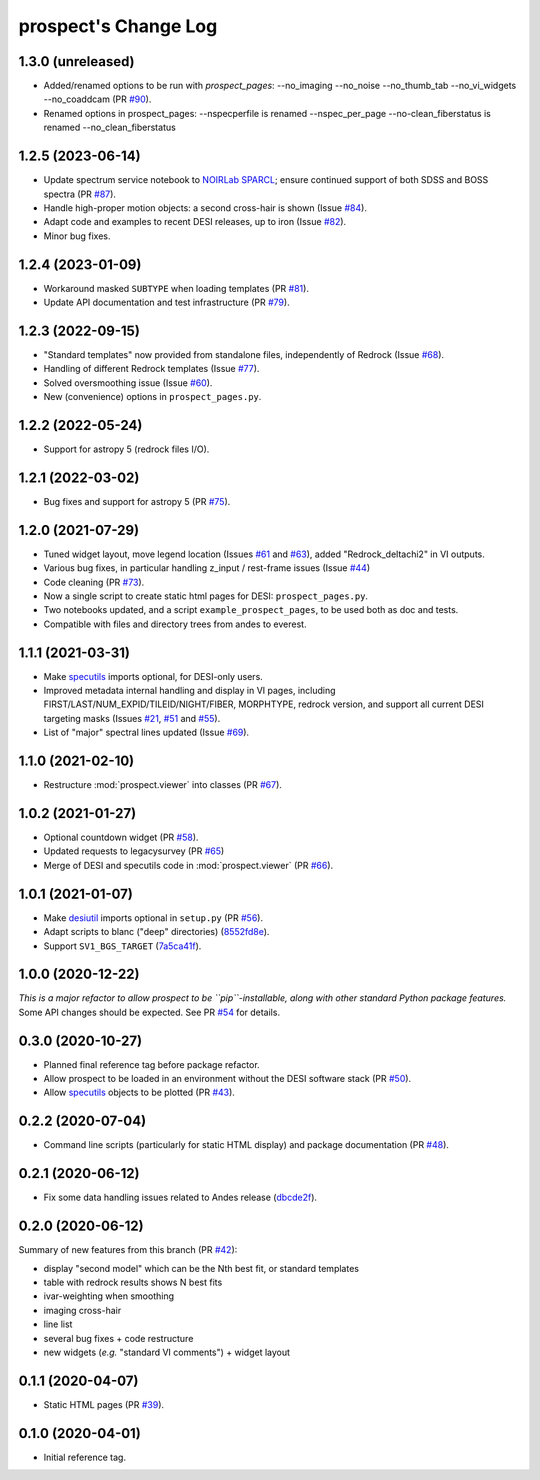 =====================
prospect's Change Log
=====================

1.3.0 (unreleased)
------------------

* Added/renamed options to be run with `prospect_pages`:
  --no_imaging
  --no_noise
  --no_thumb_tab
  --no_vi_widgets
  --no_coaddcam (PR `#90`_).
* Renamed options in prospect_pages: 
  --nspecperfile is renamed --nspec_per_page
  --no-clean_fiberstatus is renamed --no_clean_fiberstatus

.. _`#90`: https://github.com/desihub/prospect/pull/90

1.2.5 (2023-06-14)
------------------

* Update spectrum service notebook to `NOIRLab SPARCL`_; ensure continued support
  of both SDSS and BOSS spectra (PR `#87`_).
* Handle high-proper motion objects: a second cross-hair is shown (Issue `#84`_).
* Adapt code and examples to recent DESI releases, up to iron (Issue `#82`_).
* Minor bug fixes.

.. _`NOIRLab SPARCL`: https://astrosparcl.datalab.noirlab.edu/
.. _`#87`: https://github.com/desihub/prospect/pull/87
.. _`#84`: https://github.com/desihub/prospect/issues/84
.. _`#82`: https://github.com/desihub/prospect/issues/82

1.2.4 (2023-01-09)
------------------

* Workaround masked ``SUBTYPE`` when loading templates (PR `#81`_).
* Update API documentation and test infrastructure (PR `#79`_).

.. _`#81`: https://github.com/desihub/prospect/pull/81
.. _`#79`: https://github.com/desihub/prospect/pull/79

1.2.3 (2022-09-15)
------------------

* "Standard templates" now provided from standalone files, independently of Redrock (Issue `#68`_).
* Handling of different Redrock templates (Issue `#77`_).
* Solved oversmoothing issue (Issue `#60`_).
* New (convenience) options in ``prospect_pages.py``.

.. _`#68`: https://github.com/desihub/prospect/issues/68
.. _`#77`: https://github.com/desihub/prospect/issues/77
.. _`#60`: https://github.com/desihub/prospect/issues/60

1.2.2 (2022-05-24)
------------------

* Support for astropy 5 (redrock files I/O).

1.2.1 (2022-03-02)
------------------

* Bug fixes and support for astropy 5 (PR `#75`_).

.. _`#75`: https://github.com/desihub/prospect/pull/75

1.2.0 (2021-07-29)
------------------

* Tuned widget layout, move legend location (Issues `#61`_ and `#63`_), added "Redrock_deltachi2" in VI outputs.
* Various bug fixes, in particular handling z_input / rest-frame issues (Issue `#44`_)
* Code cleaning (PR `#73`_).
* Now a single script to create static html pages for DESI: ``prospect_pages.py``.
* Two notebooks updated, and a script ``example_prospect_pages``, to be used both as doc and tests.
* Compatible with files and directory trees from andes to everest.

.. _`#73`: https://github.com/desihub/prospect/pull/73
.. _`#61`: https://github.com/desihub/prospect/issues/61
.. _`#63`: https://github.com/desihub/prospect/issues/63
.. _`#44`: https://github.com/desihub/prospect/issues/44

1.1.1 (2021-03-31)
------------------

* Make specutils_ imports optional, for DESI-only users.
* Improved metadata internal handling and display in VI pages,
  including FIRST/LAST/NUM_EXPID/TILEID/NIGHT/FIBER, MORPHTYPE,
  redrock version, and support all current DESI targeting masks (Issues `#21`_, `#51`_ and `#55`_).
* List of "major" spectral lines updated (Issue `#69`_).

.. _specutils: https://specutils.readthedocs.io
.. _`#21`: https://github.com/desihub/prospect/issues/21
.. _`#51`: https://github.com/desihub/prospect/issues/51
.. _`#55`: https://github.com/desihub/prospect/issues/55
.. _`#69`: https://github.com/desihub/prospect/issues/69

1.1.0 (2021-02-10)
------------------

* Restructure :mod:`prospect.viewer` into classes (PR `#67`_).

.. _`#67`: https://github.com/desihub/prospect/pull/67

1.0.2 (2021-01-27)
------------------

* Optional countdown widget (PR `#58`_).
* Updated requests to legacysurvey (PR `#65`_)
* Merge of DESI and specutils code in :mod:`prospect.viewer` (PR `#66`_).

.. _`#58`: https://github.com/desihub/prospect/pull/58
.. _`#65`: https://github.com/desihub/prospect/pull/65
.. _`#66`: https://github.com/desihub/prospect/pull/66

1.0.1 (2021-01-07)
------------------

* Make desiutil_ imports optional in ``setup.py`` (PR `#56`_).
* Adapt scripts to blanc ("deep" directories) (8552fd8e_).
* Support ``SV1_BGS_TARGET`` (7a5ca41f_).

.. _desiutil: https://github.com/desihub/desiutil
.. _`#56`: https://github.com/desihub/prospect/pull/56
.. _8552fd8e: https://github.com/desihub/prospect/commit/8552fd8ec1801d322e9df3b468ed319109410763
.. _7a5ca41f: https://github.com/desihub/prospect/commit/7a5ca41f41d1e7475c579b256b1e9fdccafe530f

1.0.0 (2020-12-22)
------------------

*This is a major refactor to allow prospect to be ``pip``-installable,
along with other standard Python package features.*  Some API changes should
be expected.  See PR `#54`_ for details.

.. _`#54`: https://github.com/desihub/prospect/pull/54

0.3.0 (2020-10-27)
------------------

* Planned final reference tag before package refactor.
* Allow prospect to be loaded in an environment without the DESI software stack (PR `#50`_).
* Allow specutils_ objects to be plotted (PR `#43`_).

.. _`#50`: https://github.com/desihub/prospect/pull/50
.. _`#43`: https://github.com/desihub/prospect/pull/43
.. _specutils: https://specutils.readthedocs.io

0.2.2 (2020-07-04)
------------------

* Command line scripts (particularly for static HTML display) and package documentation (PR `#48`_).

.. _`#48`: https://github.com/desihub/prospect/pull/48

0.2.1 (2020-06-12)
------------------

* Fix some data handling issues related to Andes release (`dbcde2f`_).

.. _`dbcde2f`: https://github.com/desihub/prospect/commit/dbcde2f0be2b13e96138a9fbac036f083e2f7b24)

0.2.0 (2020-06-12)
------------------

Summary of new features from this branch (PR `#42`_):

- display "second model" which can be the Nth best fit, or standard templates
- table with redrock results shows N best fits
- ivar-weighting when smoothing
- imaging cross-hair
- line list
- several bug fixes + code restructure
- new widgets (*e.g.* "standard VI comments") + widget layout

.. _`#42`: https://github.com/desihub/prospect/pull/42

0.1.1 (2020-04-07)
------------------

* Static HTML pages (PR `#39`_).

.. _`#39`: https://github.com/desihub/prospect/pull/39

0.1.0 (2020-04-01)
------------------

* Initial reference tag.

